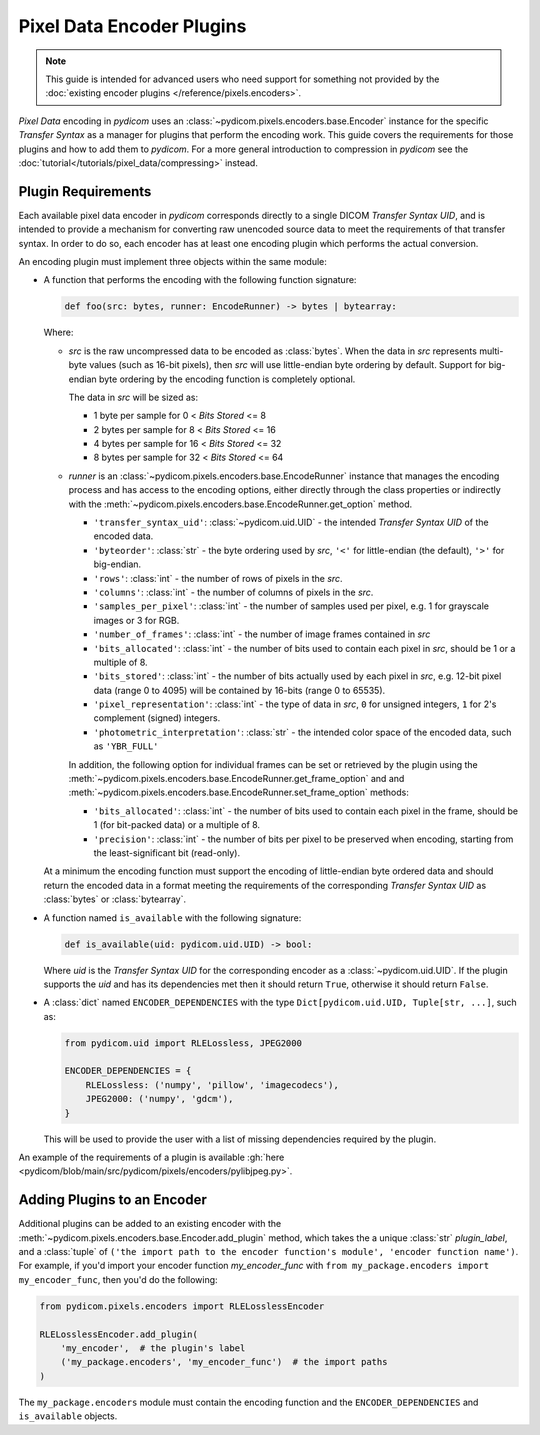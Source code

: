 .. _guide_encoder_plugins:

==========================
Pixel Data Encoder Plugins
==========================

.. note::

    This guide is intended for advanced users who need support for something
    not provided by the :doc:`existing encoder plugins </reference/pixels.encoders>`.

*Pixel Data* encoding in *pydicom* uses an :class:`~pydicom.pixels.encoders.base.Encoder`
instance for the specific *Transfer Syntax* as a manager for plugins that
perform the encoding work. This guide covers the requirements for those plugins
and how to add them to *pydicom*. For a more general introduction to compression
in *pydicom* see the :doc:`tutorial</tutorials/pixel_data/compressing>` instead.

Plugin Requirements
===================

Each available pixel data encoder in *pydicom* corresponds directly to a
single DICOM *Transfer Syntax UID*, and is intended to provide a mechanism for
converting raw unencoded source data to meet the requirements of that transfer
syntax. In order to do so, each encoder has at least one encoding plugin which
performs the actual conversion.

An encoding plugin must implement three objects within the same module:

* A function that performs the encoding with the following function signature:

  .. code-block:: python

      def foo(src: bytes, runner: EncodeRunner) -> bytes | bytearray:

  Where:

  * `src` is the raw uncompressed data to be encoded as :class:`bytes`. When
    the data in `src` represents multi-byte values (such as 16-bit pixels), then
    `src` will use little-endian byte ordering by default. Support for big-endian
    byte ordering by the encoding function is completely optional.

    The data in `src` will be sized as:

    * 1 byte per sample for 0 < *Bits Stored* <= 8
    * 2 bytes per sample for 8 < *Bits Stored* <= 16
    * 4 bytes per sample for 16 < *Bits Stored* <= 32
    * 8 bytes per sample for 32 < *Bits Stored* <= 64

  * `runner` is an :class:`~pydicom.pixels.encoders.base.EncodeRunner` instance
    that manages the encoding process and has access to the encoding options,
    either directly through the class properties or indirectly with the
    :meth:`~pydicom.pixels.encoders.base.EncodeRunner.get_option` method.

    * ``'transfer_syntax_uid'``: :class:`~pydicom.uid.UID` - the intended
      *Transfer Syntax UID* of the encoded data.
    * ``'byteorder'``: :class:`str` - the byte ordering used by `src`, ``'<'``
      for little-endian (the default), ``'>'`` for big-endian.
    * ``'rows'``: :class:`int` - the number of rows of pixels in the `src`.
    * ``'columns'``: :class:`int` -  the number of columns of pixels in the
      `src`.
    * ``'samples_per_pixel'``: :class:`int` - the number of samples used per
      pixel, e.g. 1 for grayscale images or 3 for RGB.
    * ``'number_of_frames'``: :class:`int` - the number of image frames
      contained in `src`
    * ``'bits_allocated'``: :class:`int` - the number of bits used to contain
      each pixel in `src`, should be 1 or a multiple of 8.
    * ``'bits_stored'``: :class:`int` - the number of bits actually used by
      each pixel in `src`, e.g. 12-bit pixel data (range 0 to 4095) will be
      contained by 16-bits (range 0 to 65535).
    * ``'pixel_representation'``: :class:`int` - the type of data in `src`,
      ``0`` for unsigned integers, ``1`` for 2's complement (signed)
      integers.
    * ``'photometric_interpretation'``: :class:`str` - the intended color space
      of the encoded data, such as ``'YBR_FULL'``

    In addition, the following option for individual frames can be set or retrieved
    by the plugin using the
    :meth:`~pydicom.pixels.encoders.base.EncodeRunner.get_frame_option` and
    and :meth:`~pydicom.pixels.encoders.base.EncodeRunner.set_frame_option` methods:

    * ``'bits_allocated'``: :class:`int` - the number of bits used to contain each
      pixel in the frame, should be 1 (for bit-packed data) or a multiple of 8.
    * ``'precision'``: :class:`int` - the number of bits per pixel to be preserved when
      encoding, starting from the least-significant bit (read-only).

  At a minimum the encoding function must support the encoding of
  little-endian byte ordered data and should return the encoded
  data in a format meeting the requirements of the corresponding *Transfer
  Syntax UID* as :class:`bytes` or :class:`bytearray`.

* A function named ``is_available`` with the following signature:

  .. code-block:: python

      def is_available(uid: pydicom.uid.UID) -> bool:

  Where `uid` is the *Transfer Syntax UID* for the corresponding encoder as
  a :class:`~pydicom.uid.UID`. If the plugin supports the `uid` and has
  its dependencies met then it should return ``True``, otherwise it should
  return ``False``.

* A :class:`dict` named ``ENCODER_DEPENDENCIES`` with the type
  ``Dict[pydicom.uid.UID, Tuple[str, ...]``, such as:

  .. code-block:: python

      from pydicom.uid import RLELossless, JPEG2000

      ENCODER_DEPENDENCIES = {
          RLELossless: ('numpy', 'pillow', 'imagecodecs'),
          JPEG2000: ('numpy', 'gdcm'),
      }

  This will be used to provide the user with a list of missing dependencies
  required by the plugin.

An example of the requirements of a plugin is available :gh:`here
<pydicom/blob/main/src/pydicom/pixels/encoders/pylibjpeg.py>`.

Adding Plugins to an Encoder
============================

Additional plugins can be added to an existing encoder with the
:meth:`~pydicom.pixels.encoders.base.Encoder.add_plugin` method, which takes the
a unique :class:`str` `plugin_label`, and a :class:`tuple` of ``('the import
path to the encoder function's module', 'encoder function name')``. For
example, if you'd import your encoder function `my_encoder_func` with
``from my_package.encoders import my_encoder_func``, then you'd do the
following:

.. code-block:: python

    from pydicom.pixels.encoders import RLELosslessEncoder

    RLELosslessEncoder.add_plugin(
        'my_encoder',  # the plugin's label
        ('my_package.encoders', 'my_encoder_func')  # the import paths
    )

The ``my_package.encoders`` module must contain the encoding function and the
``ENCODER_DEPENDENCIES`` and ``is_available`` objects.
